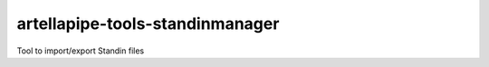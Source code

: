 artellapipe-tools-standinmanager
============================================================

Tool to import/export Standin files